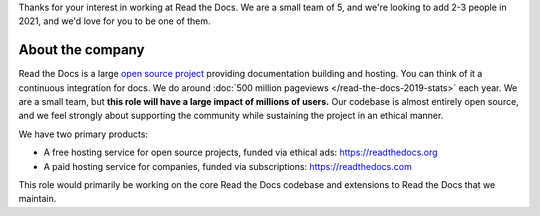 Thanks for your interest in working at Read the Docs.
We are a small team of 5, and we're looking to add 2-3 people in 2021,
and we'd love for you to be one of them.

About the company
-----------------

Read the Docs is a large `open source project <https://github.com/readthedocs/readthedocs.org>`_ providing documentation building and hosting.
You can think of it a continuous integration for docs.
We do around :doc:`500 million pageviews </read-the-docs-2019-stats>` each year.
We are a small team,
but **this role will have a large impact of millions of users.**
Our codebase is almost entirely open source,
and we feel strongly about supporting the community while sustaining the project in an ethical manner.

We have two primary products:

* A free hosting service for open source projects, funded via ethical ads: https://readthedocs.org
* A paid hosting service for companies, funded via subscriptions: https://readthedocs.com

This role would primarily be working on the core Read the Docs codebase and extensions to Read the Docs that we maintain.
